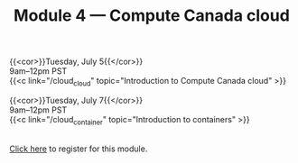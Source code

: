 #+title: Module 4 — Compute Canada cloud
#+slug: cloud

{{<cor>}}Tuesday, July 5{{</cor>}} \\
9am–12pm PST\\
{{<c link="/cloud_cloud" topic="Introduction to Compute Canada cloud" >}}

{{<cor>}}Tuesday, July 7{{</cor>}} \\
9am–12pm PST\\
{{<c link="/cloud_container" topic="Introduction to containers" >}}

#+BEGIN_export html
<br>
<a href="xxx" target="_blank">Click here</a> to register for this module.
#+END_export
